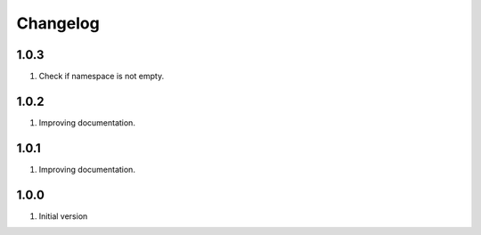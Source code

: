 Changelog
---------

1.0.3
~~~~~

1) Check if namespace is not empty.

1.0.2
~~~~~

1) Improving documentation.


1.0.1
~~~~~

1) Improving documentation.


1.0.0
~~~~~

1) Initial version